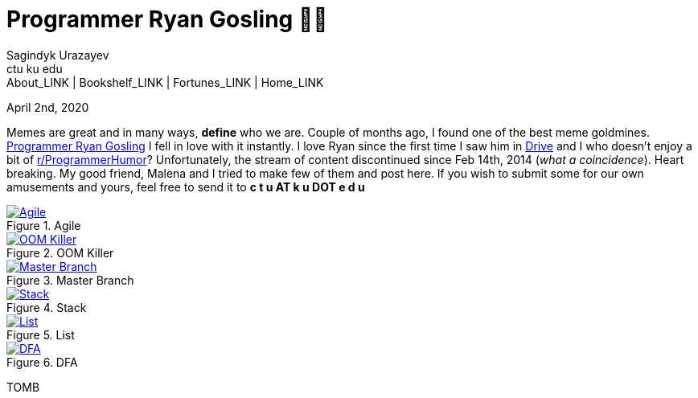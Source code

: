 = Programmer Ryan Gosling 👨‍💻
Sagindyk Urazayev <ctu ku edu>
About_LINK | Bookshelf_LINK | Fortunes_LINK | Home_LINK
:toc: left
:toc-title: Table of Adventures ⛵
:nofooter:
:experimental:

April 2nd, 2020

Memes are great and in many ways, *define* who we are. Couple of months
ago, I found one of the best meme goldmines.
https://programmerryangosling.tumblr.com/[Programmer Ryan Gosling] I
fell in love with it instantly. I love Ryan since the first time I saw
him in https://en.wikipedia.org/wiki/Drive_(2011_film)[Drive] and I who
doesn't enjoy a bit of
https://www.reddit.com/r/ProgrammerHumor/[r/ProgrammerHumor]?
Unfortunately, the stream of content discontinued since Feb 14th, 2014
(_what a coincidence_). Heart breaking. My good friend, Malena and I
tried to make few of them and post here. If you wish to submit some for
our own amusements and yours, feel free to send it to *c t u AT k u DOT
e d u*

.Agile
image::agile.jpg[Agile, link="agile.jpg"]

.OOM Killer
image::oom.jpg[OOM Killer, link="oom.jpg"]

.Master Branch
image::mst.jpg[Master Branch, link="mst.jpg"]

.Stack
image::stack.jpg[Stack, link="stack.jpg"]

.List
image::list.jpg[List, link="list.jpg"]

.DFA
image::dfa.jpg[DFA, link="dfa.jpg"]
TOMB
